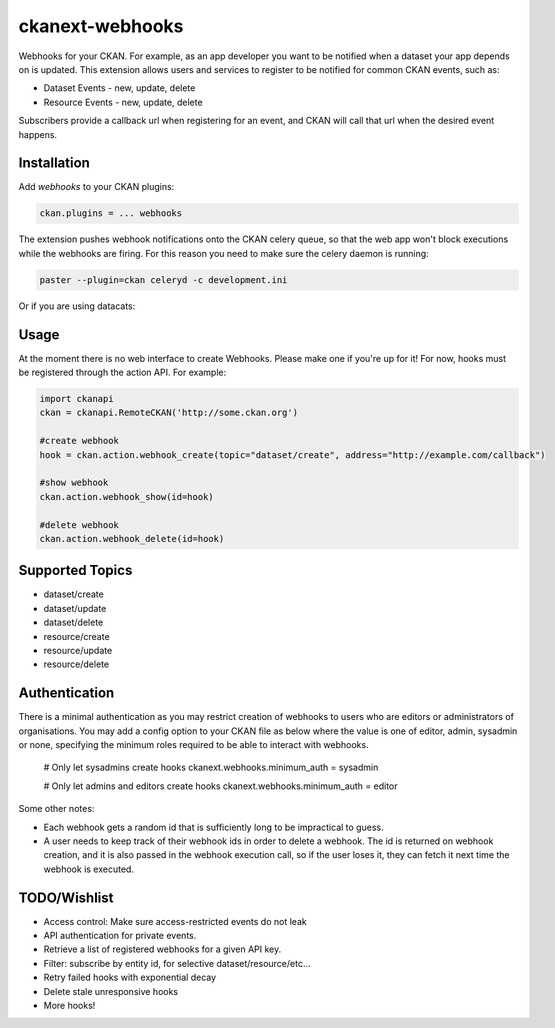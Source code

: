 ================
ckanext-webhooks
================

Webhooks for your CKAN. For example, as an app developer you want to be notified
when a dataset your app depends on is updated. This extension allows users and
services to register to be notified for common CKAN events, such as:

- Dataset Events - new, update, delete
- Resource Events - new, update, delete

Subscribers provide a callback url when registering for an event, and CKAN will
call that url when the desired event happens.

Installation
============
Add `webhooks` to your CKAN plugins:

.. code::

    ckan.plugins = ... webhooks

The extension pushes webhook notifications onto the CKAN celery queue, so that
the web app won't block executions while the webhooks are firing. For this
reason you need to make sure the celery daemon is running:

.. code::

    paster --plugin=ckan celeryd -c development.ini

Or if you are using datacats:

.. code:

    datacats paster celeryd

Usage
=====
At the moment there is no web interface to create Webhooks. Please make one if
you're up for it! For now, hooks must be registered through the action API.
For example:

.. code:: python

    import ckanapi
    ckan = ckanapi.RemoteCKAN('http://some.ckan.org')

    #create webhook
    hook = ckan.action.webhook_create(topic="dataset/create", address="http://example.com/callback")

    #show webhook
    ckan.action.webhook_show(id=hook)

    #delete webhook
    ckan.action.webhook_delete(id=hook)

Supported Topics
================
- dataset/create
- dataset/update
- dataset/delete
- resource/create
- resource/update
- resource/delete

Authentication
==================
There is a minimal authentication as you may restrict creation of webhooks to users
who are editors or administrators of organisations.  You may add a config option
to your CKAN file as below where the value is one of editor, admin, sysadmin or
none, specifying the minimum roles required to be able to interact with webhooks.

    # Only let sysadmins create hooks
    ckanext.webhooks.minimum_auth = sysadmin

    # Only let admins and editors create hooks
    ckanext.webhooks.minimum_auth = editor

Some other notes:

- Each webhook gets a random id that is sufficiently long to be impractical to
  guess.
- A user needs to keep track of their webhook ids in order to
  delete a webhook. The id is returned on webhook creation, and it is also passed
  in the webhook execution call, so if the user loses it, they can fetch it next
  time the webhook is executed.

TODO/Wishlist
=============
- Access control: Make sure access-restricted events do not leak
- API authentication for private events.
- Retrieve a list of registered webhooks for a given API key.
- Filter: subscribe by entity id, for selective dataset/resource/etc...
- Retry failed hooks with exponential decay
- Delete stale unresponsive hooks
- More hooks!
